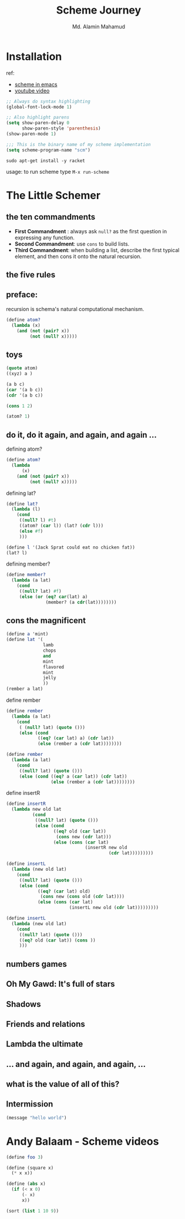 #+TITLE: Scheme Journey
#+AUTHOR: Md. Alamin Mahamud
#+EMAIL: alamin.ineedahelp@gmail.com

* Installation

ref:
+ [[http://community.schemewiki.org/?emacs-tutorial][scheme in emacs]]
+ [[https://www.youtube.com/watch?v=J5jxMRlXvDw][youtube video]]

#+begin_src emacs-lisp
  ;; Always do syntax highlighting
  (global-font-lock-mode 1)

  ;; Also highlight parens
  (setq show-paren-delay 0
        show-paren-style 'parenthesis)
  (show-paren-mode 1)

  ;;; This is the binary name of my scheme implementation
  (setq scheme-program-name "scm")
#+end_src

#+begin_src shell
sudo apt-get install -y racket
#+end_src

usage: to run scheme type =M-x run-scheme=

* The Little Schemer
** the ten commandments
   + *First Commandment* : always ask =null?= as the first question in
     expressing any function.
   + *Second Commandment*: use =cons= to build lists.
   + *Third Commandment*: when building a list, describe the first
     typical element, and then cons it onto the natural recursion.
** the five rules
** preface:
   
   recursion is schema's natural computational mechanism.
   #+begin_src scheme
     (define atom?
       (lambda (x)
         (and (not (pair? x))
              (not (null? x)))))
   #+end_src

** toys
   #+begin_src scheme
     (quote atom)
     ((xyz) a )

     (a b c)
     (car '(a b c))
     (cdr '(a b c))

     (cons 1 2)

     (atom? 1)
   #+end_src
** do it, do it again, and again, and again ...
   defining atom?
   #+begin_src scheme
     (define atom?
       (lambda
           (x)
         (and (not (pair? x))
              (not (null? x)))))
   #+end_src

   defining lat?
   #+begin_src scheme
     (define lat?
       (lambda (l)
         (cond
          ((null? l) #t)
          ((atom? (car l)) (lat? (cdr l)))
          (else #f)
          )))
   #+end_src

   #+begin_src scheme
     (define l '(Jack Sprat could eat no chicken fat))
     (lat? l)
   #+end_src

   defining member?
   #+begin_src scheme
     (define member?
       (lambda (a lat)
         (cond
          ((null? lat) #f)
          (else (or (eq? car(lat) a)
                    (member? (a cdr(lat))))))))
   #+end_src

** cons the magnificent
   #+begin_src scheme
     (define a 'mint)
     (define lat '(
                   lamb
                   chops
                   and
                   mint
                   flavored
                   mint
                   jelly
                   ))
     (rember a lat)
             
   #+end_src

   define rember
   #+begin_src scheme
     (define rember
       (lambda (a lat)
         (cond
          ( (null? lat) (quote ()))
          (else (cond
                 ((eq? (car lat) a) (cdr lat))
                 (else (rember a (cdr lat))))))))
   #+end_src
   #+begin_src scheme
  (define rember 
    (lambda (a lat)
      (cond
       ((null? lat) (quote ()))
       (else (cond ((eq? a (car lat)) (cdr lat))
                   (else (rember a (cdr lat))))))))
#+end_src

   define insertR
   #+begin_src scheme
          (define insertR
            (lambda new old lat
                    (cond
                     ((null? lat) (quote ()))
                     (else (cond
                            ((eq? old (car lat))
                             (cons new (cdr lat)))
                            (else (cons (car lat)
                                        (insertR new old
                                                 (cdr lat)))))))))
   #+end_src
   #+begin_src scheme
  (define insertL
    (lambda (new old lat)
      (cond
       ((null? lat) (quote ()))
       (else (cond
              ((eq? (car lat) old)
               (cons new (cons old (cdr lat))))
              (else (cons (car lat)
                          (insertL new old (cdr lat)))))))))
#+end_src

   #+begin_src scheme
     (define insertL
       (lambda (new old lat)
         (cond
          ((null? lat) (quote ()))
          ((eq? old (car lat)) (cons ))
          )))
   #+end_src
** numbers games
** *Oh My Gawd*: It's full of stars
** Shadows
** Friends and relations
** Lambda the ultimate
** ...  and again, and again, and again, ...
** what is the value of all of this?
** Intermission
#+begin_src emacs-lisp
(message "hello world")
#+end_src

#+RESULTS:
: hello world

* Andy Balaam - Scheme videos

  #+begin_src scheme
    (define foo 3)
  #+end_src

  #+begin_src scheme
    (define (square x)
      (* x x))
  #+end_src

  #+begin_src scheme
    (define (abs x)
      (if (< x 0)
          (- x)
          x))
  #+end_src

  #+begin_src scheme
    (sort (list 1 10 9))
  #+end_src
